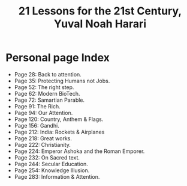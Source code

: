 #+title: 21 Lessons for the 21st Century, Yuval Noah Harari
#+filetags: book, review
* Personal page Index
  - Page 28: Back to attention.
  - Page 35: Protecting Humans not Jobs.
  - Page 52: The right step.
  - Page 62: Modern BioTech.
  - Page 72: Samartian Parable.
  - Page 91: The Rich.
  - Page 94: Our Attention.
  - Page 120: Country, Anthem & Flags.
  - Page 156: Gandhi.
  - Page 212: India: Rockets & Airplanes
  - Page 218: Great works.
  - Page 222: Christianity.
  - Page 224: Emperor Ashoka and the Roman Emporer.
  - Page 232: On Sacred text.
  - Page 244: Secular Education.
  - Page 254: Knowledge Illusion.
  - Page 283: Information & Attention.
